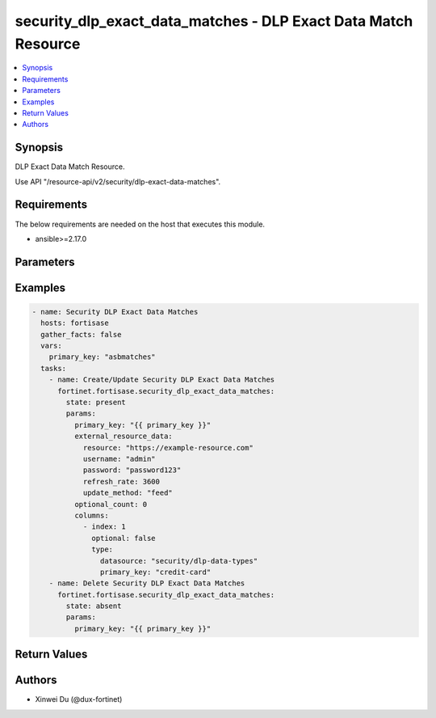 security_dlp_exact_data_matches - DLP Exact Data Match Resource
+++++++++++++++++++++++++++++++++++++++++++++++++++++++++++++++

.. versionadded:: 1.0.0

.. contents::
   :local:
   :depth: 1

Synopsis
--------
DLP Exact Data Match Resource.

Use API "/resource-api/v2/security/dlp-exact-data-matches".

Requirements
------------

The below requirements are needed on the host that executes this module.

- ansible>=2.17.0


Parameters
----------
.. raw:: html

 <ul>
 <li><span class="li-head">state</span> The state of the module. "present" means create or update the resource, "absent" means delete the resource.<span class="li-normal">type: str</span><span class="li-normal">choices: ['present', 'absent']</span><span class="li-normal">default: present</span></li>
 <li><span class="li-head">force_behavior</span> Specify this option to force the method to use to interact with the resource.<span class="li-normal">type: str</span><span class="li-normal">choices: ['none', 'read', 'create', 'update', 'delete']</span><span class="li-normal">default: none</span></li>
 <li><span class="li-head">bypass_validation</span> Bypass validation of the module.<span class="li-normal">type: bool</span><span class="li-normal">default: False</span></li>
 <li><span class="li-head">params</span> The parameters of the module.<span class="li-required">[Required]</span><span class="li-normal">type: dict</span> <ul class="ul-self"> <li><span class="li-head">primary_key</span> <span class="li-required">[Required]</span><span class="li-normal">type: str</span></li>
 <li><span class="li-head">external_resource_data</span> <span class="li-normal">type: dict</span> <ul class="ul-self"> <li><span class="li-head">resource</span> <span class="li-normal">type: str</span></li>
 <li><span class="li-head">refresh_rate</span> <span class="li-normal">type: int</span></li>
 <li><span class="li-head">username</span> <span class="li-normal">type: str</span></li>
 <li><span class="li-head">password</span> <span class="li-normal">type: str</span></li>
 <li><span class="li-head">update_method</span> <span class="li-normal">type: str</span><span class="li-normal">choices: ['feed', 'push']</span></li>
 </ul></li>
 <li><span class="li-head">columns</span> <span class="li-normal">type: list</span><span class="li-normal">elements: dict</span> <ul class="ul-self"> <li><span class="li-head">index</span> <span class="li-normal">type: int</span></li>
 <li><span class="li-head">type</span> <span class="li-normal">type: dict</span> <ul class="ul-self"> <li><span class="li-head">primary_key</span> <span class="li-normal">type: str</span></li>
 <li><span class="li-head">datasource</span> <span class="li-normal">type: str</span></li>
 </ul></li>
 <li><span class="li-head">optional</span> <span class="li-normal">type: bool</span></li>
 </ul></li>
 <li><span class="li-head">optional_count</span> <span class="li-normal">type: int</span></li>
 </ul></li>
 </ul>



Examples
-------------

.. code-block:: yaml

  - name: Security DLP Exact Data Matches
    hosts: fortisase
    gather_facts: false
    vars:
      primary_key: "asbmatches"
    tasks:
      - name: Create/Update Security DLP Exact Data Matches
        fortinet.fortisase.security_dlp_exact_data_matches:
          state: present
          params:
            primary_key: "{{ primary_key }}"
            external_resource_data:
              resource: "https://example-resource.com"
              username: "admin"
              password: "password123"
              refresh_rate: 3600
              update_method: "feed"
            optional_count: 0
            columns:
              - index: 1
                optional: false
                type:
                  datasource: "security/dlp-data-types"
                  primary_key: "credit-card"
      - name: Delete Security DLP Exact Data Matches
        fortinet.fortisase.security_dlp_exact_data_matches:
          state: absent
          params:
            primary_key: "{{ primary_key }}"
  


Return Values
-------------
.. raw:: html

 <ul>
 <li><span class="li-head">http_code</span> <span class="li-normal">type: int</span><span class="li-normal">returned: always</span></li>
 <li><span class="li-head">response</span> <span class="li-normal">type: raw</span><span class="li-normal">returned: always</span></li>
 </ul>


Authors
-------

- Xinwei Du (@dux-fortinet)

